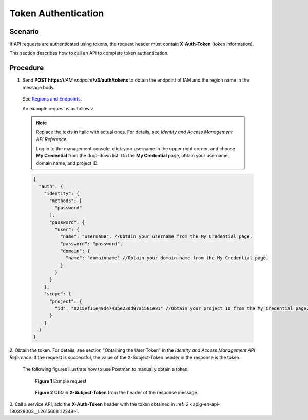.. _apig-en-api-180328003:

Token Authentication
====================

Scenario
--------

If API requests are authenticated using tokens, the request header must contain **X-Auth-Token** (token information).

This section describes how to call an API to complete token authentication.

Procedure
---------

1. Send **POST https://**\ *IAM endpoint*\ **/v3/auth/tokens** to obtain the endpoint of IAM and the region name in the message body.

..

   See `Regions and Endpoints <https://docs.otc.t-systems.com/en-us/endpoint/index.html>`__.

   An example request is as follows:

   .. note::

      Replace the texts in italic with actual ones. For details, see *Identity and Access Management API Reference*.

      Log in to the management console, click your username in the upper right corner, and choose **My Credential** from the drop-down list. On the **My
      Credential** page, obtain your username, domain name, and project ID.

   .. code-block::

      {
        "auth": {
          "identity": {
            "methods": [
              "password"
            ],
            "password": {
              "user": {
                "name": "username", //Obtain your username from the My Credential page.
                "password": "password",
                "domain": {
                  "name": "domainname" //Obtain your domain name from the My Credential page.
                }
              }
            }
          },
          "scope": {
            "project": {
              "id": "0215ef11e49d4743be23dd97a1561e91" //Obtain your project ID from the My Credential page.
            }
          }
        }
      }

.. _apig-en-api-180328003__li2615608112249:

2.  Obtain the token. For details, see section "Obtaining the User Token" in the *Identity and Access Management API Reference*. If the request is successful, the
value of the X-Subject-Token header in the response is the token.

   The following figures illustrate how to use Postman to manually obtain a token.

   .. figure:: /_static/images/token_authentication_example_request.png
      :alt: **Figure 1** Example request

      **Figure 1** Exmple request

   .. figure:: /_static/images/obtain_x-subject-token.png
      :alt: **Figure 2** Obtain **X-Subject-Token** from the header of the response message.

      **Figure 2** Obtain **X-Subject-Token** from the header of the response message.

3.  Call a service API, add the **X-Auth-Token** header with the token obtained in
:ref:`2 <apig-en-api-180328003__li2615608112249>`.

